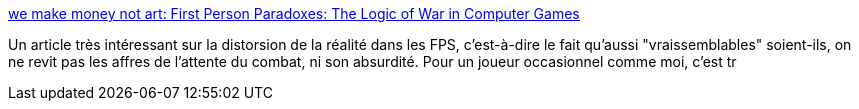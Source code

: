 :jbake-type: post
:jbake-status: published
:jbake-title: we make money not art: First Person Paradoxes: The Logic of War in Computer Games
:jbake-tags: culture,jeu,_mois_mai,_année_2006
:jbake-date: 2006-05-12
:jbake-depth: ../
:jbake-uri: shaarli/1147447379000.adoc
:jbake-source: https://nicolas-delsaux.hd.free.fr/Shaarli?searchterm=http%3A%2F%2Fwww.we-make-money-not-art.com%2Farchives%2F008272.php&searchtags=culture+jeu+_mois_mai+_ann%C3%A9e_2006
:jbake-style: shaarli

http://www.we-make-money-not-art.com/archives/008272.php[we make money not art: First Person Paradoxes: The Logic of War in Computer Games]

Un article très intéressant sur la distorsion de la réalité dans les FPS, c'est-à-dire le fait qu'aussi "vraissemblables" soient-ils, on ne revit pas les affres de l'attente du combat, ni son absurdité. Pour un joueur occasionnel comme moi, c'est tr
